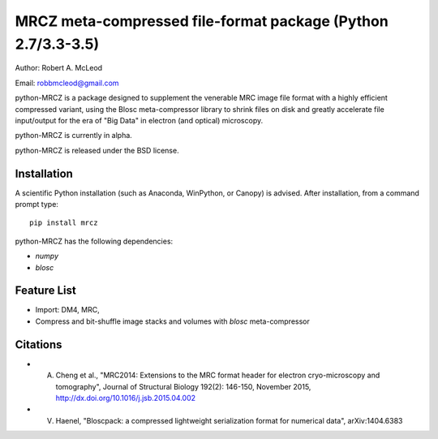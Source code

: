 ============================================================
MRCZ meta-compressed file-format package (Python 2.7/3.3-3.5)
============================================================

Author: Robert A. McLeod

Email: robbmcleod@gmail.com

python-MRCZ is a package designed to supplement the venerable MRC image file format with a highly efficient compressed variant, using the Blosc meta-compressor library to shrink files on disk and greatly accelerate file input/output for the era of "Big Data" in electron (and optical) microscopy.

python-MRCZ is currently in alpha. 

python-MRCZ is released under the BSD license.

Installation
------------

A scientific Python installation (such as Anaconda, WinPython, or Canopy) is advised.  After installation, from a command prompt type::

    pip install mrcz

python-MRCZ has the following dependencies:

* `numpy`
* `blosc`

Feature List
------------

* Import: DM4, MRC,
* Compress and bit-shuffle image stacks and volumes with `blosc` meta-compressor


Citations
---------

* A. Cheng et al., "MRC2014: Extensions to the MRC format header for electron cryo-microscopy and tomography", Journal of Structural Biology 192(2): 146-150, November 2015, http://dx.doi.org/10.1016/j.jsb.2015.04.002
* V. Haenel, "Bloscpack: a compressed lightweight serialization format for numerical data", arXiv:1404.6383


